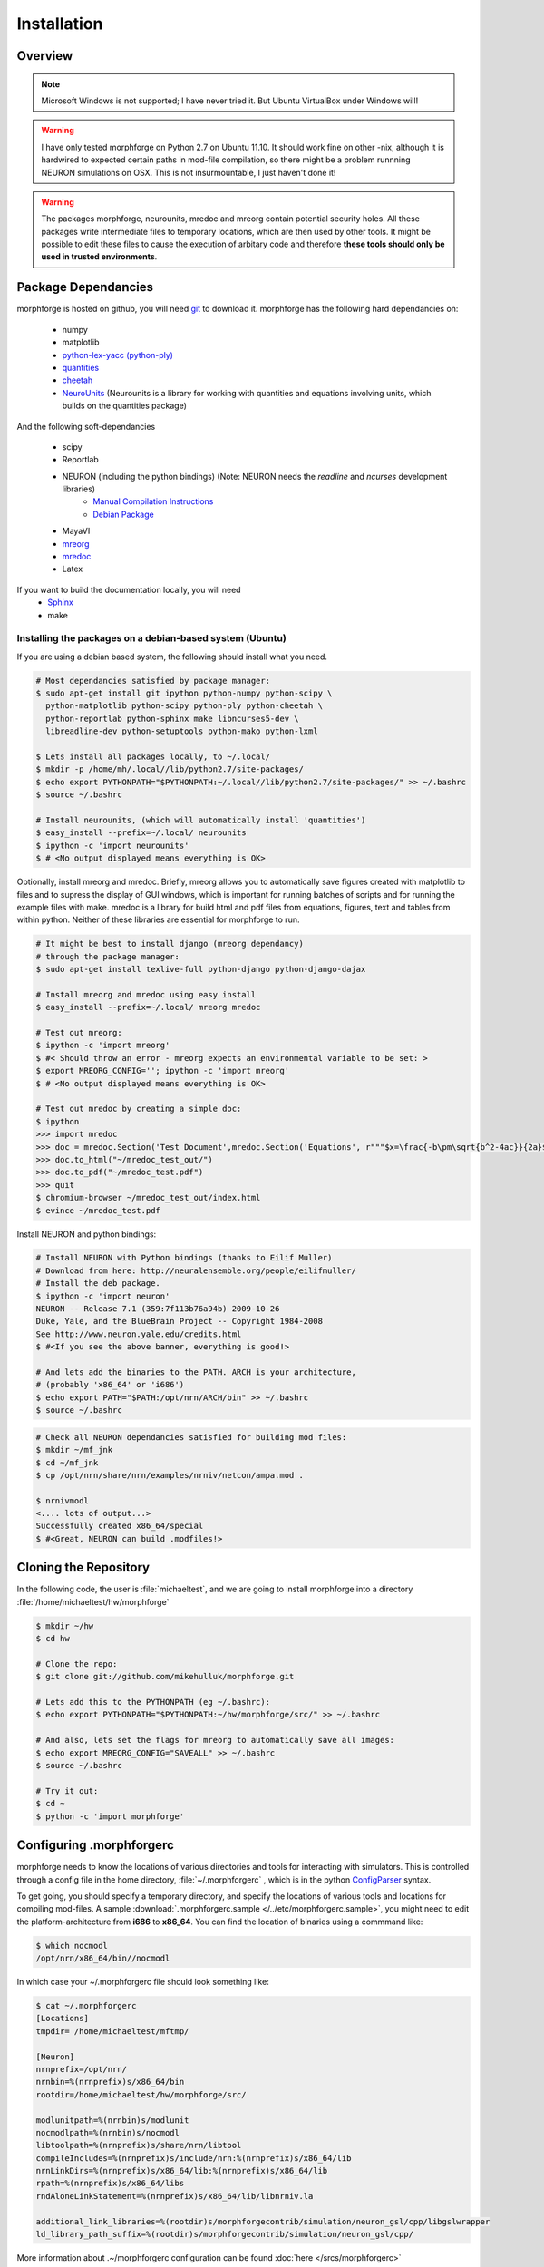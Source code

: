 Installation
==============

Overview
--------

.. note::

    Microsoft Windows is not supported; I have never tried it.
    But Ubuntu VirtualBox under Windows will!


.. warning::

    I have only tested morphforge on Python 2.7 on Ubuntu 11.10.
    It should work fine on other -nix, although it is hardwired 
    to expected certain paths in mod-file compilation, so there
    might be a problem runnning NEURON simulations on OSX. This
    is not insurmountable, I just haven't done it!



.. warning::

    The packages morphforge, neurounits, mredoc and mreorg contain potential security holes.
    All these packages write intermediate files to temporary locations, which are then used
    by other tools. It might be possible to edit these files to cause the execution of arbitary
    code and therefore **these tools should only be used in trusted environments**.

    

Package Dependancies
--------------------


morphforge is hosted on github, you will need `git <http://git-scm.com/>`_ to download it. morphforge has the following hard dependancies on:

 * numpy
 * matplotlib
 * `python-lex-yacc (python-ply) <http://www.dabeaz.com/ply/>`_
 * `quantities <https://github.com/python-quantities/python-quantities>`_
 * `cheetah <http://www.cheetahtemplate.org/>`_
 * `NeuroUnits <http://neurounit.readthedocs.org/>`_ (Neurounits is a library for working with quantities and equations involving units, which builds on the quantities package)

And the following soft-dependancies 

 * scipy
 * Reportlab
 * NEURON (including the python bindings) (Note: NEURON needs the *readline* and *ncurses* development libraries)
    * `Manual Compilation Instructions <http://www.davison.webfactional.com/notes/installation-neuron-python/>`_
    * `Debian Package <http://neuralensemble.org/people/eilifmuller/>`_
 * MayaVI
 * `mreorg <http://mreorg.readthedocs.org/en/latest/>`_
 * `mredoc <http://mredoc.readthedocs.org/en/latest/>`_
 * Latex

If you want to build the documentation locally, you will need
 * `Sphinx <http://sphinx.pocoo.org/>`_
 * make 




Installing the packages on a debian-based system (Ubuntu)
^^^^^^^^^^^^^^^^^^^^^^^^^^^^^^^^^^^^^^^^^^^^^^^^^^^^^^^^^


If you are using a debian based system, the following should 
install what you need.





.. code-block:: bash
  
    # Most dependancies satisfied by package manager:
    $ sudo apt-get install git ipython python-numpy python-scipy \
      python-matplotlib python-scipy python-ply python-cheetah \
      python-reportlab python-sphinx make libncurses5-dev \
      libreadline-dev python-setuptools python-mako python-lxml
     
    $ Lets install all packages locally, to ~/.local/
    $ mkdir -p /home/mh/.local//lib/python2.7/site-packages/
    $ echo export PYTHONPATH="$PYTHONPATH:~/.local//lib/python2.7/site-packages/" >> ~/.bashrc
    $ source ~/.bashrc
 
    # Install neurounits, (which will automatically install 'quantities')
    $ easy_install --prefix=~/.local/ neurounits
    $ ipython -c 'import neurounits'
    $ # <No output displayed means everything is OK>



Optionally, install mreorg and mredoc. Briefly, mreorg allows you to automatically save figures created with matplotlib to files and to supress the display of GUI windows, which is important for running batches of scripts and for running the example files with make. mredoc is a library for build html and pdf files from equations, figures, text and tables from within python. Neither of these libraries are essential for morphforge to run.



.. code-block:: bash

    # It might be best to install django (mreorg dependancy)
    # through the package manager:
    $ sudo apt-get install texlive-full python-django python-django-dajax

    # Install mreorg and mredoc using easy install
    $ easy_install --prefix=~/.local/ mreorg mredoc

    # Test out mreorg:
    $ ipython -c 'import mreorg'
    $ #< Should throw an error - mreorg expects an environmental variable to be set: >
    $ export MREORG_CONFIG=''; ipython -c 'import mreorg'
    $ # <No output displayed means everything is OK>

    # Test out mredoc by creating a simple doc:
    $ ipython
    >>> import mredoc
    >>> doc = mredoc.Section('Test Document',mredoc.Section('Equations', r"""$x=\frac{-b\pm\sqrt{b^2-4ac}}{2a}$""" ))
    >>> doc.to_html("~/mredoc_test_out/")
    >>> doc.to_pdf("~/mredoc_test.pdf")
    >>> quit
    $ chromium-browser ~/mredoc_test_out/index.html
    $ evince ~/mredoc_test.pdf



Install NEURON and python bindings:
    
.. code-block:: bash

    # Install NEURON with Python bindings (thanks to Eilif Muller)
    # Download from here: http://neuralensemble.org/people/eilifmuller/
    # Install the deb package.
    $ ipython -c 'import neuron'
    NEURON -- Release 7.1 (359:7f113b76a94b) 2009-10-26
    Duke, Yale, and the BlueBrain Project -- Copyright 1984-2008
    See http://www.neuron.yale.edu/credits.html
    $ #<If you see the above banner, everything is good!>

    # And lets add the binaries to the PATH. ARCH is your architecture,
    # (probably 'x86_64' or 'i686')
    $ echo export PATH="$PATH:/opt/nrn/ARCH/bin" >> ~/.bashrc
    $ source ~/.bashrc

.. code-block:: bash

    # Check all NEURON dependancies satisfied for building mod files:
    $ mkdir ~/mf_jnk   
    $ cd ~/mf_jnk
    $ cp /opt/nrn/share/nrn/examples/nrniv/netcon/ampa.mod .
    
    $ nrnivmodl
    <.... lots of output...>
    Successfully created x86_64/special
    $ #<Great, NEURON can build .modfiles!>
   


Cloning the Repository 
----------------------

In the following code, the user is :file:`michaeltest`, and we are going to 
install morphforge into a directory :file:`/home/michaeltest/hw/morphforge`


.. code-block:: bash

    $ mkdir ~/hw
    $ cd hw  
    
    # Clone the repo:
    $ git clone git://github.com/mikehulluk/morphforge.git
        
    # Lets add this to the PYTHONPATH (eg ~/.bashrc):
    $ echo export PYTHONPATH="$PYTHONPATH:~/hw/morphforge/src/" >> ~/.bashrc

    # And also, lets set the flags for mreorg to automatically save all images:
    $ echo export MREORG_CONFIG="SAVEALL" >> ~/.bashrc
    $ source ~/.bashrc

    # Try it out:
    $ cd ~
    $ python -c 'import morphforge'
    


Configuring .morphforgerc
-------------------------

morphforge needs to know the locations of various directories and tools 
for interacting with simulators. This is controlled through a config 
file in the home directory, :file:`~/.morphforgerc` , which is in the python 
`ConfigParser <http://docs.python.org/library/configparser.html>`_ syntax.

To get going, you should specify a temporary directory, and specify the
locations of various tools and locations for compiling mod-files. A 
sample :download:`.morphforgerc.sample </../etc/morphforgerc.sample>`,
you might need to edit the platform-architecture from **i686** to **x86_64**.
You can find the location of binaries using a commmand like:

.. code-block:: bash

    $ which nocmodl 
    /opt/nrn/x86_64/bin//nocmodl

In which case your ~/.morphforgerc file should look something like:

.. code-block:: bash

    $ cat ~/.morphforgerc
    [Locations]
    tmpdir= /home/michaeltest/mftmp/
    
    [Neuron]
    nrnprefix=/opt/nrn/
    nrnbin=%(nrnprefix)s/x86_64/bin
    rootdir=/home/michaeltest/hw/morphforge/src/

    modlunitpath=%(nrnbin)s/modlunit
    nocmodlpath=%(nrnbin)s/nocmodl
    libtoolpath=%(nrnprefix)s/share/nrn/libtool
    compileIncludes=%(nrnprefix)s/include/nrn:%(nrnprefix)s/x86_64/lib
    nrnLinkDirs=%(nrnprefix)s/x86_64/lib:%(nrnprefix)s/x86_64/lib
    rpath=%(nrnprefix)s/x86_64/libs
    rndAloneLinkStatement=%(nrnprefix)s/x86_64/lib/libnrniv.la

    additional_link_libraries=%(rootdir)s/morphforgecontrib/simulation/neuron_gsl/cpp/libgslwrapper
    ld_library_path_suffix=%(rootdir)s/morphforgecontrib/simulation/neuron_gsl/cpp/
 
More information about .~/morphforgerc configuration can be found :doc:`here </srcs/morphforgerc>`


.. warning::
    
    morphforge will overwrite files in the directory specified by 
    :file:`tmpdir` without asking. Make sure there is nothing important
    in there!
        


Running the Examples
--------------------


If everything is set up correctly, you should now be able to run your first example:

.. code-block:: bash
    $ cd ~/hw/morphforge/src/morphforgeexamples/exset2_singlecell_simulations/
    $ python singlecell_simulation010.py
    # < If everything is OK, the script should run and you should be 
    # presented with some graphs!


All examples can be found in this directory and can be checked that 
they are running using :program:`make`:

.. code-block:: bash

    $ cd ~/hw/morphforge/src/morphforgeexamples/
    $ make examples

This will run all the examples, and the figures will be found in the _output/<script-name> folders within each directory.
    
    

Running the Tests
-----------------

Morphforge has been tested with the Simulator-TestData repository. `<https://github.com/mikehulluk/simulator-test-data>`_

To run the tests:

.. code-block:: bash

    # Install python-glob2 (allows recusrive globbing in python)
    $ easy_install --prefix=~/.local/ glob2 

    # Clone the repository:
    $ cd ~/hw
    $ git clone git@github.com:mikehulluk/simulator-test-data.git
    $ cd simulator-test-data

    # Download waf:
    # (as per: http://docs.waf.googlecode.com/git/book_16/single.html#_download_and_installation )
    $ wget http://waf.googlecode.com/files/waf-1.6.11 && mv waf-1.6.11 waf && chmod +x waf

    # Configure waf
    ./waf configure

    # Run the simulations
    # By default, the repository will run all the simulations it finds with all the simulators. (May take a long time)
    ./waf generate
    
    # (This can be reduced by setting the following environmental variables:
    export STD_SIMS='morphforge;NEURON';
    export STD_SCENS='022; 5??; 62[12]'; # (Using regular expression syntax)
    export STD_SHORT='TRUE';
    ./waf generate


    # Once the simulations have run, the results can be summarised with:
    ./waf compare

    # which will create summary documents of the tests that have been run in
    # ./test_results/
    $ chromium-browser ./test_results/index.html
    
















.. code-asdablock:: bash

    $ mkdir ~/hw
    $ cd hw  
    
    # Most dependancies satisfied by package manager:
    $ sudo apt-get install git ipython python-numpy python-scipy \
      python-matplotlib python-scipy python-ply python-cheetah \
      python-reportlab python-sphinx make libncurses5-dev \
      libreadline-dev python-setuptools
      
    # Install python-quantities
    # and check it installed OK:
    $ sudo pip install quantities
    $ python -c 'import quantities'
    $ # <No output displayed means everything is OK>
    
    # Install NeuroUnits
    $ cd ~/hw
    $ git clone git://github.com/mikehulluk/NeuroUnits.git
    # Add something like this to the end of your login script (eg ~/.bashrc):
    export PYTHONPATH="$PYTHONPATH:/home/michaeltest/hw/NeuroUnits/src/"
    $ source ~/.bashrc
    $ python -c 'import neurounits'
    $ # <No output displayed means everything is OK>




